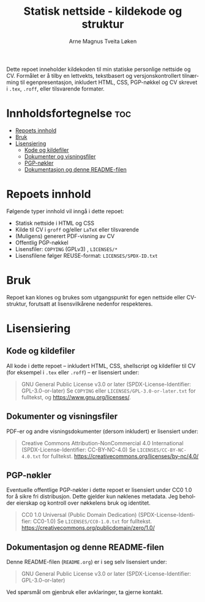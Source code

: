#+TITLE: Statisk nettside - kildekode og struktur
#+AUTHOR: Arne Magnus Tveita Løken
#+OPTIONS: toc:2
#+LANGUAGE: nb
#+STARTUP: showall

#+COMMENT: SPDX-License-Identifier: GPL-3.0-or-later
#+COMMENT: This file is part of the "amtl-no.github.io"-project.
#+COMMENT: Copyright (C) 2025 Arne Magnus Tveita Løken
#+COMMENT:
#+COMMENT: This program is free software: you can redistribute it and/or modify
#+COMMENT: it under the terms of the GNU General Public License as published by
#+COMMENT: the Free Software Foundation, either version 3 of the License, or
#+COMMENT: (at your option) any later version.
#+COMMENT:
#+COMMENT: This program is distributed in the hope that it will be useful,
#+COMMENT: but WITHOUT ANY WARRANTY; without even the implied warranty of
#+COMMENT: MERCHANTABILITY or FITNESS FOR A PARTICULAR PURPOSE. See the
#+COMMENT: GNU General Public License for more details.
#+COMMENT:
#+COMMENT: You should have received a copy of the GNU General Public License
#+COMMENT: along with this program. If not, see <https://www.gnu.org/licenses/>.

#+COMMENT: This repository is REUSE-compliant. See https://reuse.software/spec/ for details.


Dette repoet inneholder kildekoden til min statiske personlige nettside og CV.
Formålet er å tilby en lettvekts, tekstbasert og versjonskontrollert tilnærming til egenpresentasjon,
inkludert HTML, CSS, PGP-nøkkel og CV skrevet i ~.tex~, ~.roff~, eller tilsvarende formater.

* Innholdsfortegnelse :toc:
- [[#repoets-innhold][Repoets innhold]]
- [[#bruk][Bruk]]
- [[#lisensiering][Lisensiering]]
  - [[#kode-og-kildefiler][Kode og kildefiler]]
  - [[#dokumenter-og-visningsfiler][Dokumenter og visningsfiler]]
  - [[#pgp-nøkler][PGP-nøkler]]
  - [[#dokumentasjon-og-denne-readme-filen][Dokumentasjon og denne README-filen]]

* Repoets innhold
Følgende typer innhold vil inngå i dette repoet:

- Statisk nettside i HTML og CSS
- Kilde til CV i ~groff~ og/eller ~LaTeX~ eller tilsvarende
- (Muligens) generert PDF-visning av CV
- Offentlig PGP-nøkkel
- Lisensfiler: =COPYING= (GPLv3) , =LICENSES/*=
- Lisensfilene følger REUSE-format: =LICENSES/SPDX-ID.txt=

* Bruk
Repoet kan klones og brukes som utgangspunkt for egen nettside eller CV-struktur,
forutsatt at lisensvilkårene nedenfor respekteres.

* Lisensiering

** Kode og kildefiler
All kode i dette repoet – inkludert HTML, CSS, shellscript og kildefiler til CV (for eksempel i ~.tex~ eller ~.roff~) – er lisensiert under:

#+BEGIN_QUOTE
GNU General Public License v3.0 or later  
(SPDX-License-Identifier: GPL-3.0-or-later)  
Se =COPYING= eller =LICENSES/GPL-3.0-or-later.txt= for fulltekst, og https://www.gnu.org/licenses/.
#+END_QUOTE

** Dokumenter og visningsfiler
PDF-er og andre visningsdokumenter (dersom inkludert) er lisensiert under:

#+BEGIN_QUOTE
Creative Commons Attribution-NonCommercial 4.0 International
(SPDX-License-Identifier: CC-BY-NC-4.0)
Se =LICENSES/CC-BY-NC-4.0.txt= for fulltekst.
https://creativecommons.org/licenses/by-nc/4.0/
#+END_QUOTE

** PGP-nøkler
Eventuelle offentlige PGP-nøkler i dette repoet er lisensiert under CC0 1.0 for å sikre fri distribusjon.
Dette gjelder kun nøklenes metadata. Jeg beholder eierskap og kontroll over nøkkelens bruk og identitet.

#+BEGIN_QUOTE
CC0 1.0 Universal (Public Domain Dedication)  
(SPDX-License-Identifier: CC0-1.0)  
Se =LICENSES/CC0-1.0.txt= for fulltekst.
https://creativecommons.org/publicdomain/zero/1.0/
#+END_QUOTE

** Dokumentasjon og denne README-filen
Denne README-filen (~README.org~) er i seg selv lisensiert under:

#+BEGIN_QUOTE
GNU General Public License v3.0 or later  
(SPDX-License-Identifier: GPL-3.0-or-later)
#+END_QUOTE

Ved spørsmål om gjenbruk eller avklaringer, ta gjerne kontakt.
